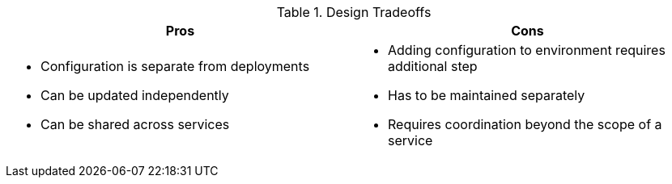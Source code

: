 .Design Tradeoffs
[width="100%",options="header"]
|====================================================================
|Pros           |Cons
a|
* Configuration is separate from deployments
* Can be updated independently
* Can be shared across services
a|
* Adding configuration to environment requires additional step
* Has to be maintained separately
* Requires coordination beyond the scope of a service
|====================================================================